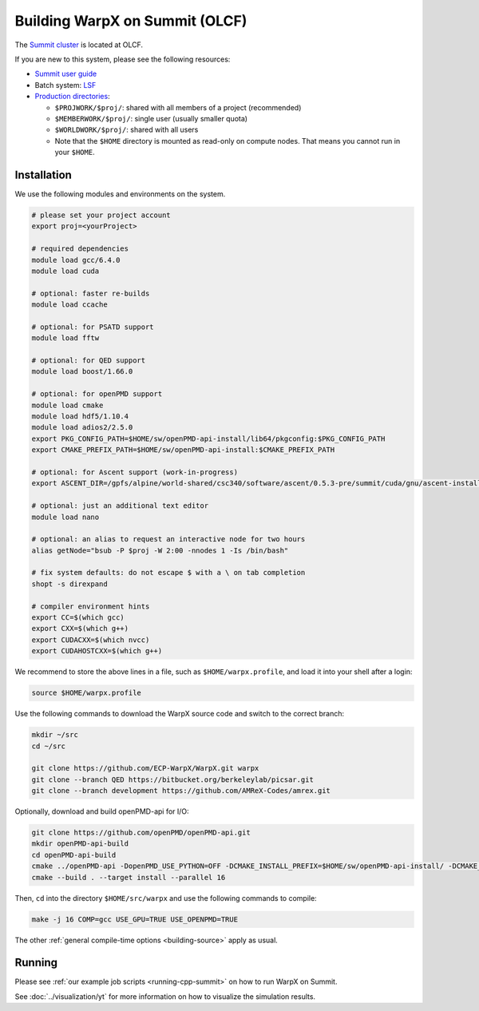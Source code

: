 .. _building-summit:

Building WarpX on Summit (OLCF)
===============================

The `Summit cluster <https://www.olcf.ornl.gov/summit/>`_ is located at OLCF.

If you are new to this system, please see the following resources:

* `Summit user guide <https://docs.olcf.ornl.gov/systems/summit_user_guide.html>`_
* Batch system: `LSF <https://docs.olcf.ornl.gov/systems/summit_user_guide.html#running-jobs>`_
* `Production directories <https://docs.olcf.ornl.gov/data/storage_overview.html>`_:

  * ``$PROJWORK/$proj/``: shared with all members of a project (recommended)
  * ``$MEMBERWORK/$proj/``: single user (usually smaller quota)
  * ``$WORLDWORK/$proj/``: shared with all users
  * Note that the ``$HOME`` directory is mounted as read-only on compute nodes.
    That means you cannot run in your ``$HOME``.


Installation
------------

We use the following modules and environments on the system.

.. code-block:: bash

   # please set your project account
   export proj=<yourProject>

   # required dependencies
   module load gcc/6.4.0
   module load cuda

   # optional: faster re-builds
   module load ccache

   # optional: for PSATD support
   module load fftw

   # optional: for QED support
   module load boost/1.66.0

   # optional: for openPMD support
   module load cmake
   module load hdf5/1.10.4
   module load adios2/2.5.0
   export PKG_CONFIG_PATH=$HOME/sw/openPMD-api-install/lib64/pkgconfig:$PKG_CONFIG_PATH
   export CMAKE_PREFIX_PATH=$HOME/sw/openPMD-api-install:$CMAKE_PREFIX_PATH

   # optional: for Ascent support (work-in-progress)
   export ASCENT_DIR=/gpfs/alpine/world-shared/csc340/software/ascent/0.5.3-pre/summit/cuda/gnu/ascent-install/

   # optional: just an additional text editor
   module load nano

   # optional: an alias to request an interactive node for two hours
   alias getNode="bsub -P $proj -W 2:00 -nnodes 1 -Is /bin/bash"

   # fix system defaults: do not escape $ with a \ on tab completion
   shopt -s direxpand

   # compiler environment hints
   export CC=$(which gcc)
   export CXX=$(which g++)
   export CUDACXX=$(which nvcc)
   export CUDAHOSTCXX=$(which g++)


We recommend to store the above lines in a file, such as ``$HOME/warpx.profile``, and load it into your shell after a login:

.. code-block:: bash

   source $HOME/warpx.profile

Use the following commands to download the WarpX source code and switch to the correct branch:

.. code-block:: bash

   mkdir ~/src
   cd ~/src

   git clone https://github.com/ECP-WarpX/WarpX.git warpx
   git clone --branch QED https://bitbucket.org/berkeleylab/picsar.git
   git clone --branch development https://github.com/AMReX-Codes/amrex.git

Optionally, download and build openPMD-api for I/O:

.. code-block:: bash

   git clone https://github.com/openPMD/openPMD-api.git
   mkdir openPMD-api-build
   cd openPMD-api-build
   cmake ../openPMD-api -DopenPMD_USE_PYTHON=OFF -DCMAKE_INSTALL_PREFIX=$HOME/sw/openPMD-api-install/ -DCMAKE_INSTALL_RPATH_USE_LINK_PATH=ON -DCMAKE_INSTALL_RPATH='$ORIGIN' -DMPIEXEC_EXECUTABLE=$(which jsrun)
   cmake --build . --target install --parallel 16

Then, ``cd`` into the directory ``$HOME/src/warpx`` and use the following commands to compile:

.. code-block:: bash

   make -j 16 COMP=gcc USE_GPU=TRUE USE_OPENPMD=TRUE

The other :ref:`general compile-time options <building-source>` apply as usual.


Running
-------

Please see :ref:`our example job scripts <running-cpp-summit>` on how to run WarpX on Summit.

See :doc:`../visualization/yt` for more information on how to visualize the simulation results.
